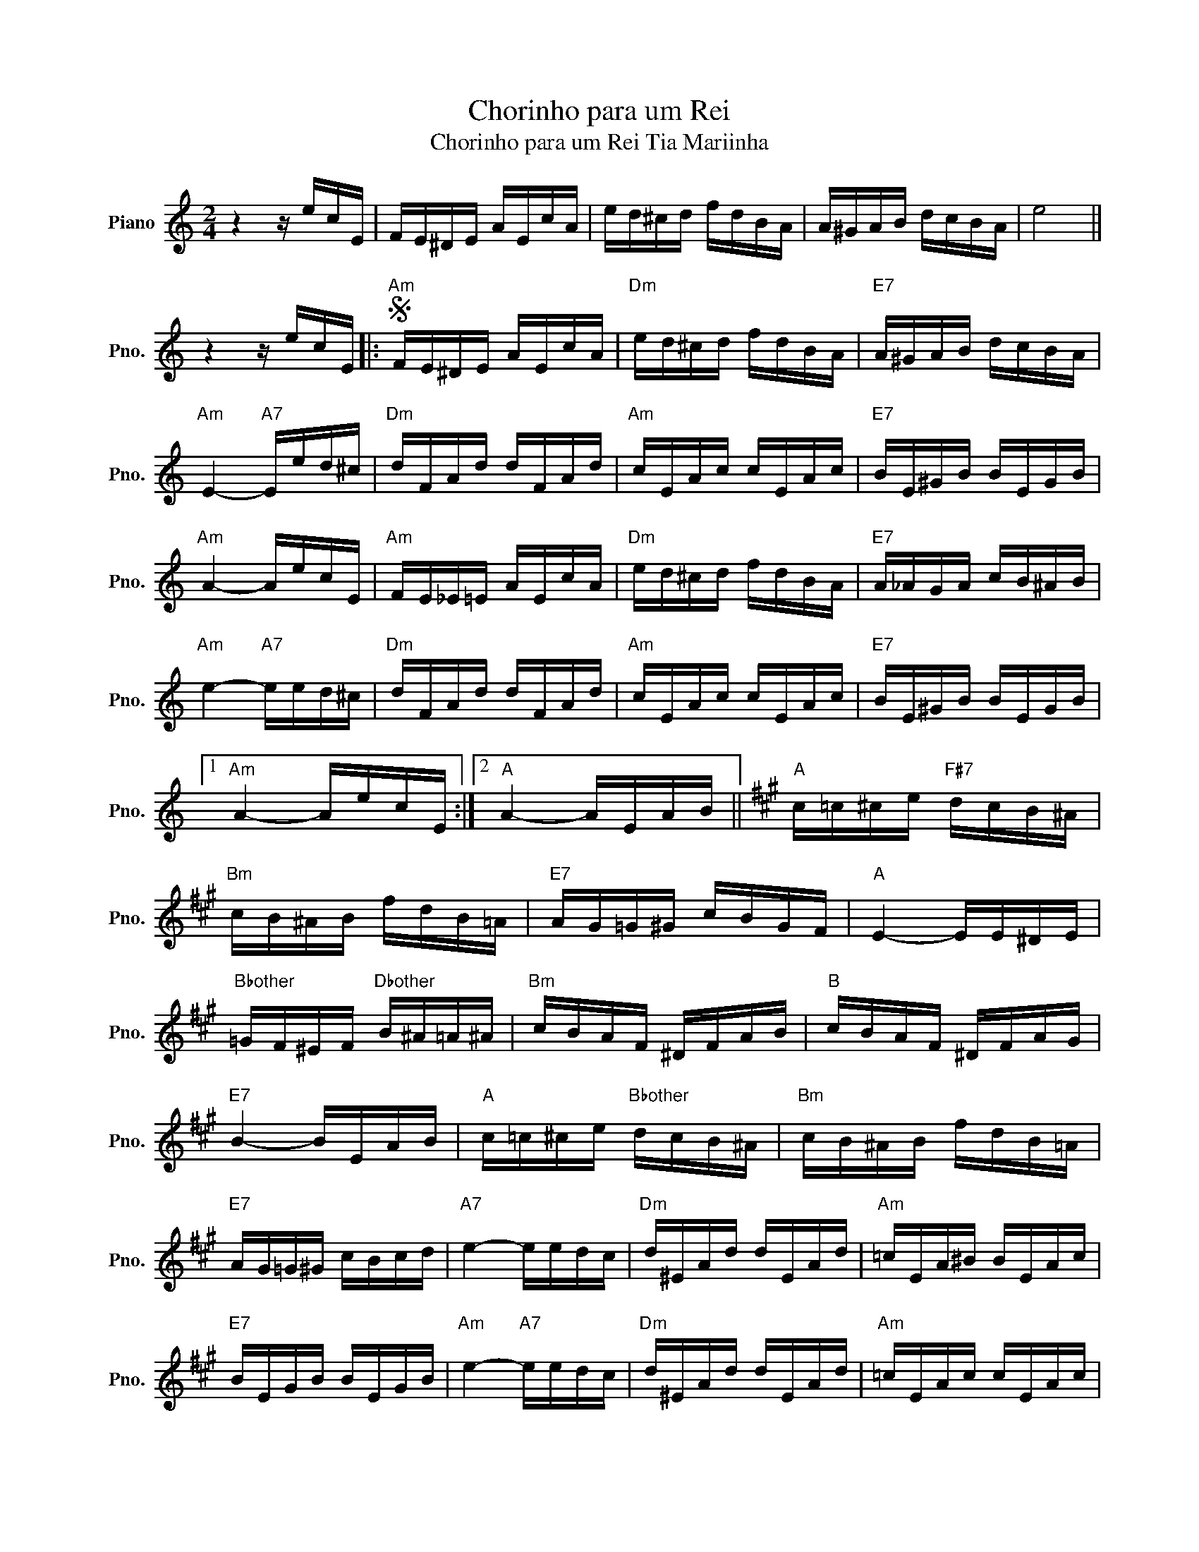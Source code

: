 X:1
T:Chorinho para um Rei
T:Chorinho para um Rei Tia Mariinha
L:1/8
M:2/4
K:C
V:1 treble nm="Piano" snm="Pno."
V:1
 z2 z/ e/c/E/ | F/E/^D/E/ A/E/c/A/ | e/d/^c/d/ f/d/B/A/ | A/^G/A/B/ d/c/B/A/ | e4 || %5
 z2 z/ e/c/E/ |:S"Am" F/E/^D/E/ A/E/c/A/ |"Dm" e/d/^c/d/ f/d/B/A/ |"E7" A/^G/A/B/ d/c/B/A/ | %9
"Am" E2-"A7" E/e/d/^c/ |"Dm" d/F/A/d/ d/F/A/d/ |"Am" c/E/A/c/ c/E/A/c/ |"E7" B/E/^G/B/ B/E/G/B/ | %13
"Am" A2- A/e/c/E/ |"Am" F/E/_E/=E/ A/E/c/A/ |"Dm" e/d/^c/d/ f/d/B/A/ |"E7" A/_A/G/A/ c/B/^A/B/ | %17
"Am" e2-"A7" e/e/d/^c/ |"Dm" d/F/A/d/ d/F/A/d/ |"Am" c/E/A/c/ c/E/A/c/ |"E7" B/E/^G/B/ B/E/G/B/ |1 %21
"Am" A2- A/e/c/E/ :|2"A" A2- A/E/A/B/ ||[K:A]"A" c/=c/^c/e/"F#7" d/c/B/^A/ | %24
"Bm" c/B/^A/B/ f/d/B/=A/ |"E7" A/G/=G/^G/ c/B/G/F/ |"A" E2- E/E/^D/E/ | %27
"Bbother" =G/F/^E/F/"Dbother" B/^A/=A/^A/ |"Bm" c/B/A/F/ ^D/F/A/B/ |"B" c/B/A/F/ ^D/F/A/G/ | %30
"E7" B2- B/E/A/B/ |"A" c/=c/^c/e/"Bbother" d/c/B/^A/ |"Bm" c/B/^A/B/ f/d/B/=A/ | %33
"E7" A/G/=G/^G/ c/B/c/d/ |"A7" e2- e/e/d/c/ |"Dm" d/^E/A/d/ d/E/A/d/ |"Am" =c/E/A/^B/ B/E/A/c/ | %37
"E7" B/E/G/B/ B/E/G/B/ |"Am" e2-"A7" e/e/d/c/ |"Dm" d/^E/A/d/ d/E/A/d/ |"Am" =c/E/A/c/ c/E/A/c/ | %41
"E7" B/E/G/B/ B/E/G/B/ |"Am" A2-"Bbother" A/e/f/e/ |:"Bm" e/d/B/G/"Bother" ^E/G/B/d/ | %44
"A" d/c/A/E/"F#7" C/E/A/c/ |"B7" c/B/^A/B/"E7" c/B/G/E/ |"A" e2-"A7" e/A/G/=G/ | %47
"D" F/=F/^F/G/"Dm" B/A/G/A/ |"A" f/e/^d/e/"Bbother" f/e/c/A/ |O"Bm" F/^E/F/=G/"E7" ^G/B/f/e/ |1 %50
"A" A2- A/e/f/e/ :|2"Am" A2- A/e/=c/E/ ||[K:C] z4!D.S.! |] %53

